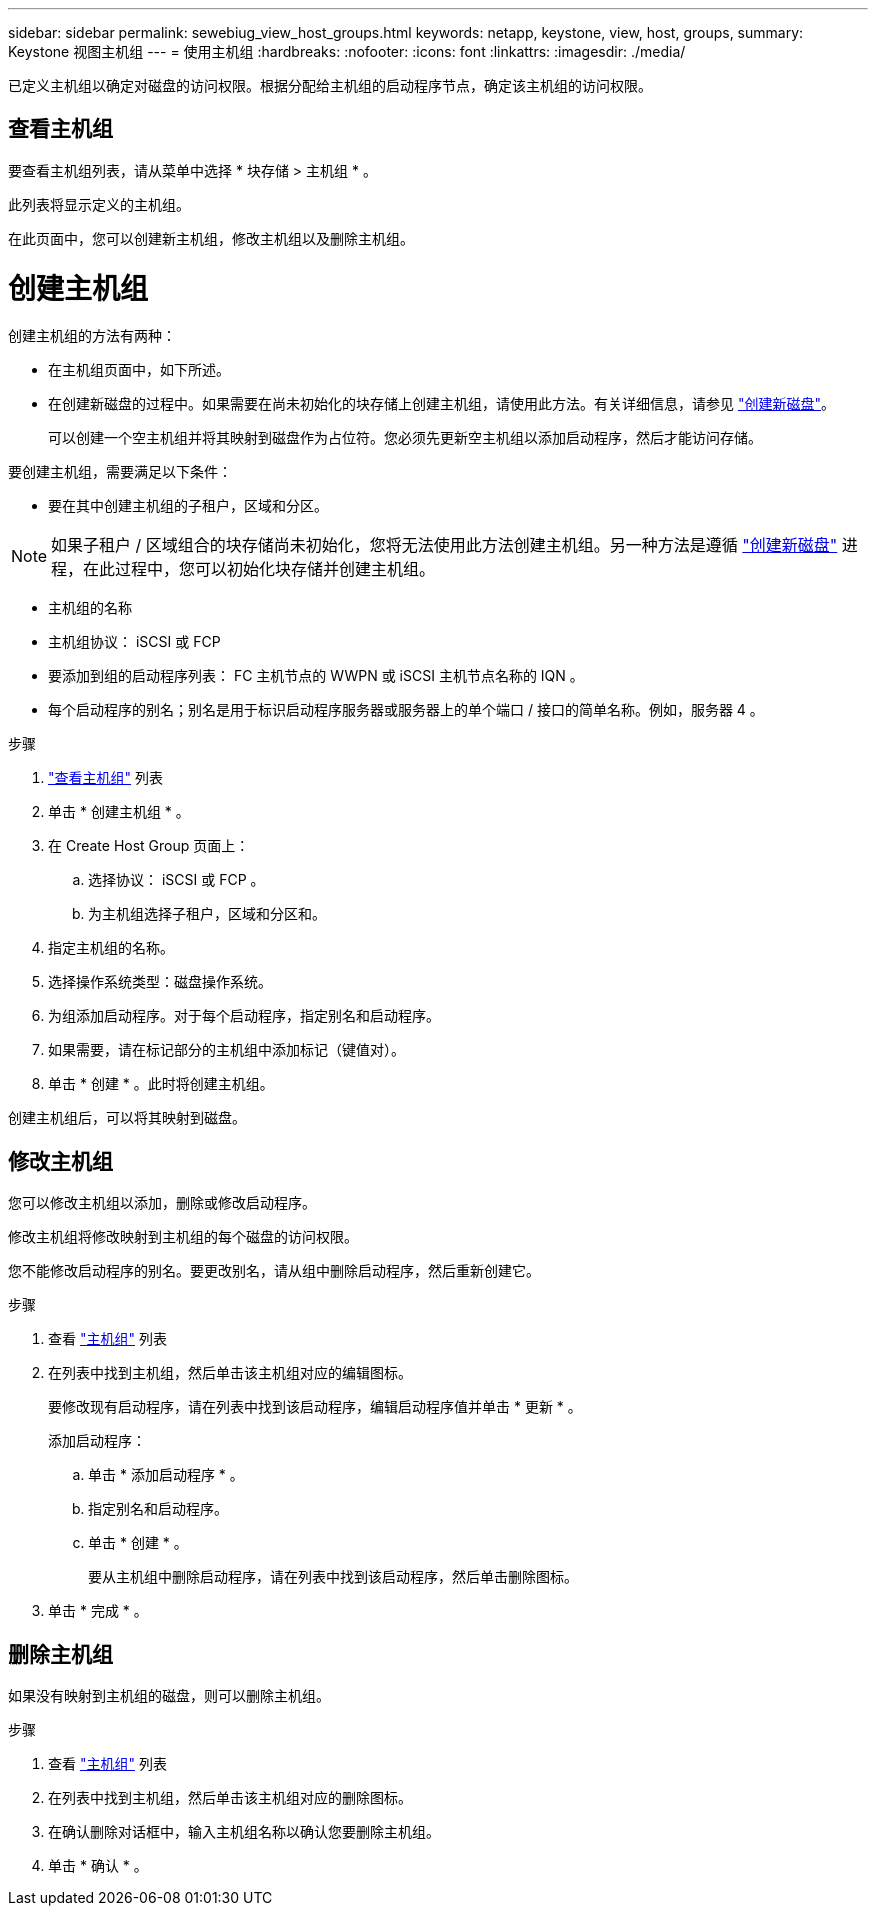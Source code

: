 ---
sidebar: sidebar 
permalink: sewebiug_view_host_groups.html 
keywords: netapp, keystone, view, host, groups, 
summary: Keystone 视图主机组 
---
= 使用主机组
:hardbreaks:
:nofooter: 
:icons: font
:linkattrs: 
:imagesdir: ./media/


[role="lead"]
已定义主机组以确定对磁盘的访问权限。根据分配给主机组的启动程序节点，确定该主机组的访问权限。



== 查看主机组

要查看主机组列表，请从菜单中选择 * 块存储 > 主机组 * 。

此列表将显示定义的主机组。

在此页面中，您可以创建新主机组，修改主机组以及删除主机组。



= 创建主机组

创建主机组的方法有两种：

* 在主机组页面中，如下所述。
* 在创建新磁盘的过程中。如果需要在尚未初始化的块存储上创建主机组，请使用此方法。有关详细信息，请参见 link:sewebiug_create_a_new_disk.html#create-a-new-disk["创建新磁盘"]。
+
可以创建一个空主机组并将其映射到磁盘作为占位符。您必须先更新空主机组以添加启动程序，然后才能访问存储。



要创建主机组，需要满足以下条件：

* 要在其中创建主机组的子租户，区域和分区。



NOTE: 如果子租户 / 区域组合的块存储尚未初始化，您将无法使用此方法创建主机组。另一种方法是遵循 link:sewebiug_create_a_new_disk.html#create-a-new-disk["创建新磁盘"] 进程，在此过程中，您可以初始化块存储并创建主机组。

* 主机组的名称
* 主机组协议： iSCSI 或 FCP
* 要添加到组的启动程序列表： FC 主机节点的 WWPN 或 iSCSI 主机节点名称的 IQN 。
* 每个启动程序的别名；别名是用于标识启动程序服务器或服务器上的单个端口 / 接口的简单名称。例如，服务器 4 。


.步骤
. link:sewebiug_view_host_groups.html#view-host-groups["查看主机组"] 列表
. 单击 * 创建主机组 * 。
. 在 Create Host Group 页面上：
+
.. 选择协议： iSCSI 或 FCP 。
.. 为主机组选择子租户，区域和分区和。


. 指定主机组的名称。
. 选择操作系统类型：磁盘操作系统。
. 为组添加启动程序。对于每个启动程序，指定别名和启动程序。
. 如果需要，请在标记部分的主机组中添加标记（键值对）。
. 单击 * 创建 * 。此时将创建主机组。


创建主机组后，可以将其映射到磁盘。



== 修改主机组

您可以修改主机组以添加，删除或修改启动程序。

修改主机组将修改映射到主机组的每个磁盘的访问权限。

您不能修改启动程序的别名。要更改别名，请从组中删除启动程序，然后重新创建它。

.步骤
. 查看 link:sewebiug_view_host_groups.html#view-host-groups["主机组"] 列表
. 在列表中找到主机组，然后单击该主机组对应的编辑图标。
+
要修改现有启动程序，请在列表中找到该启动程序，编辑启动程序值并单击 * 更新 * 。

+
添加启动程序：

+
.. 单击 * 添加启动程序 * 。
.. 指定别名和启动程序。
.. 单击 * 创建 * 。
+
要从主机组中删除启动程序，请在列表中找到该启动程序，然后单击删除图标。



. 单击 * 完成 * 。




== 删除主机组

如果没有映射到主机组的磁盘，则可以删除主机组。

.步骤
. 查看 link:sewebiug_view_host_groups.html#view-host-groups["主机组"] 列表
. 在列表中找到主机组，然后单击该主机组对应的删除图标。
. 在确认删除对话框中，输入主机组名称以确认您要删除主机组。
. 单击 * 确认 * 。

